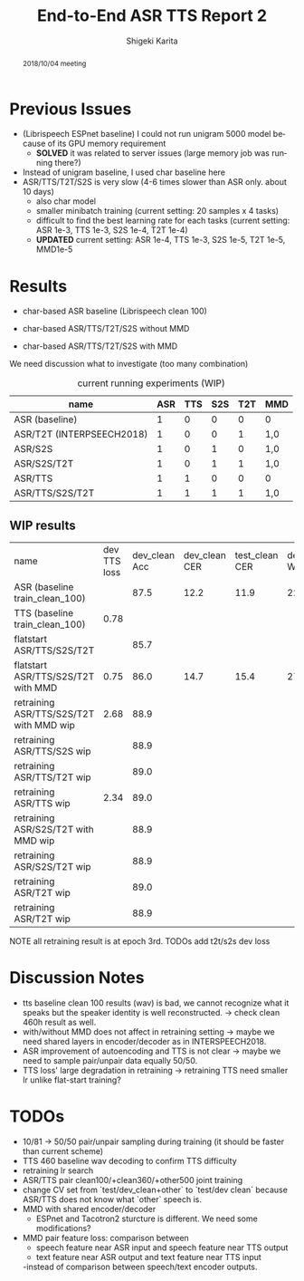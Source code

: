 #+TITLE: End-to-End ASR TTS Report 2
#+AUTHOR: Shigeki Karita
#+LANGUAGE: en
#+EMAIL: karita.shigeki@lab.ntt.co.jp

# org.css
#+OPTIONS: toc:nil num:0 H:4 ^:nil pri:t author:t creator:t timestamp:t email:t
#+HTML_HEAD: <link rel="stylesheet" type="text/css" href="css/org.css"/>

#+BEGIN_abstract
2018/10/04 meeting
#+END_abstract

* Previous Issues

- (Librispeech ESPnet baseline) I could not run unigram 5000 model because of its GPU memory requirement
  - *SOLVED* it was related to server issues (large memory job was running there?)

- Instead of unigram baseline, I used char baseline here
- ASR/TTS/T2T/S2S is very slow (4-6 times slower than ASR only. about 10 days)
  - also char model
  - smaller minibatch training (current setting: 20 samples x 4 tasks)
  - difficult to find the best learning rate for each tasks (current setting: ASR 1e-3, TTS 1e-3, S2S 1e-4, T2T 1e-4)
  - *UPDATED* current setting: ASR 1e-4, TTS 1e-3, S2S 1e-5, T2T 1e-5, MMD1e-5

* Results

- char-based ASR baseline (Librispeech clean 100)

- char-based ASR/TTS/T2T/S2S without MMD

- char-based ASR/TTS/T2T/S2S with MMD


We need discussion what to investigate (too many combination)

#+CAPTION: current running experiments (WIP)
#+NAME: exp-table
| name                      | ASR | TTS | S2S | T2T | MMD |
|---------------------------+-----+-----+-----+-----+-----|
| ASR (baseline)            |   1 |   0 |   0 |   0 | 0   |
| ASR/T2T (INTERPSEECH2018) |   1 |   0 |   0 |   1 | 1,0 |
| ASR/S2S                   |   1 |   0 |   1 |   0 | 1,0 |
| ASR/S2S/T2T               |   1 |   0 |   1 |   1 | 1,0 |
| ASR/TTS                   |   1 |   1 |   0 |   0 | 0   |
| ASR/TTS/S2S/T2T           |   1 |   1 |   1 |   1 | 1,0 |

** WIP results 

| name                                    | dev TTS loss | dev_clean Acc | dev_clean CER | test_clean CER | dev_clean WER | test_clean WER | dev_other CER | test_other CER | dev_other WER | test_other WER | path                                                        |   |   |   |   |   |   |   |   |   |
| ASR (baseline train_clean_100)          |              |          87.5 |          12.2 |           11.9 |          22.8 |           22.5 |          28.5 |           30.1 |          49.4 |           51.8 | ./exp/train_clean_100_data_short_asr_vggblstmp_32           |   |   |   |   |   |   |   |   |   |
| TTS (baseline train_clean_100)          |         0.78 |               |               |                |               |                |               |                |               |                |                                                             |   |   |   |   |   |   |   |   |   |
| flatstart ASR/TTS/S2S/T2T               |              |          85.7 |               |                |               |                |               |                |               |                |                                                             |   |   |   |   |   |   |   |   |   |
| flatstart ASR/TTS/S2S/T2T with MMD      |         0.75 |          86.0 |          14.7 |           15.4 |          27.0 |           27.7 |          33.2 |           34.5 |          56.6 |           58.4 | ./exp/train_960_data_short_sbatch2_ngpu1_lr1e-3_bs32_mmd1.0 |   |   |   |   |   |   |   |   |   |
| retraining ASR/TTS/S2S/T2T with MMD wip |         2.68 |          88.9 |               |                |               |                |               |                |               |                |                                                             |   |   |   |   |   |   |   |   |   |
| retraining ASR/TTS/S2S wip     |              |          88.9 |               |                |               |                |               |                |               |                |                                                             |   |   |   |   |   |   |   |   |   |
| retraining ASR/TTS/T2T wip     |              |          89.0 |               |                |               |                |               |                |               |                |                                                             |   |   |   |   |   |   |   |   |   |
| retraining ASR/TTS wip         |         2.34 |          89.0 |               |                |               |                |               |                |               |                |                                                             |   |   |   |   |   |   |   |   |   |
| retraining ASR/S2S/T2T with MMD wip         |          |          88.9 |               |                |               |                |               |                |               |                |                                                             |   |   |   |   |   |   |   |   |   |
| retraining ASR/S2S/T2T wip         |          |          88.9 |               |                |               |                |               |                |               |                |                                                             |   |   |   |   |   |   |   |   |   |
| retraining ASR/T2T wip         |          |          89.0 |               |                |               |                |               |                |               |                |                                                             |   |   |   |   |   |   |   |   |   |
| retraining ASR/T2T wip         |          |          88.9 |               |                |               |                |               |                |               |                |                                                             |   |   |   |   |   |   |   |   |   |

NOTE all retraining result is at epoch 3rd.
TODOs add t2t/s2s dev loss

* Discussion Notes

- tts baseline clean 100 results (wav) is bad, we cannot recognize what it speaks but the speaker identity is well reconstructed. -> check clean 460h result as well.
- with/without MMD does not affect in retraining setting -> maybe we need shared layers in encoder/decoder as in INTERSPEECH2018.
- ASR improvement of autoencoding and TTS is not clear -> maybe we need to sample pair/unpair data equally 50/50.
- TTS loss' large degradation in retraining -> retraining TTS need smaller lr unlike flat-start training?

* TODOs

- 10/81 -> 50/50 pair/unpair sampling during training (it should be faster than current scheme)
- TTS 460 baseline wav decoding to confirm TTS difficulty
- retraining lr search
- ASR/TTS pair clean100/+clean360/+other500 joint training
- change CV set from `test/dev_clean+other` to `test/dev clean` because ASR/TTS does not know what `other` speech is.
- MMD with shared encoder/decoder
  - ESPnet and Tacotron2 sturcture is different. We need some modifications?
- MMD pair feature loss: comparison between 
  - speech feature near ASR input and speech feature near TTS output
  - text feature near ASR output and text feature near TTS input
  -instead of comparison between speech/text encoder outputs.

